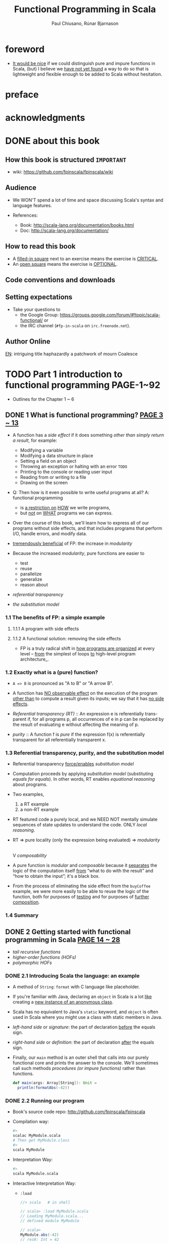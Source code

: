 #+TITLE: Functional Programming in Scala
#+VERSION: 2015
#+AUTHOR: Paul Chiusano, Rúnar Bjarnason
#+STARTUP: entitiespretty

* Table of Contents                                      :TOC_4_org:noexport:
- [[foreword][foreword]]
- [[preface][preface]]
- [[acknowledgments][acknowledgments]]
- [[about this book][about this book]]
  - [[How this book is structured =IMPORTANT=][How this book is structured =IMPORTANT=]]
  - [[Audience][Audience]]
  - [[How to read this book][How to read this book]]
  - [[Code conventions and downloads][Code conventions and downloads]]
  - [[Setting expectations][Setting expectations]]
  - [[Author Online][Author Online]]
- [[Part 1 introduction to functional programming PAGE-1~92][Part 1 introduction to functional programming PAGE-1~92]]
  - [[1  What is functional programming? _PAGE 3 ~ 13_][1  What is functional programming? _PAGE 3 ~ 13_]]
    - [[1.1 The benefits of FP: a simple example][1.1 The benefits of FP: a simple example]]
      - [[1.1.1 A program with side effects][1.1.1 A program with side effects]]
      - [[1.1.2 A functional solution: removing the side effects][1.1.2 A functional solution: removing the side effects]]
    - [[1.2 Exactly what is a (pure) function?][1.2 Exactly what is a (pure) function?]]
    - [[1.3 Referential transparency, purity, and the substitution model][1.3 Referential transparency, purity, and the substitution model]]
    - [[1.4 Summary][1.4 Summary]]
  - [[2  Getting started with functional programming in Scala _PAGE 14 ~ 28_][2  Getting started with functional programming in Scala _PAGE 14 ~ 28_]]
    - [[2.1 Introducing Scala the language: an example][2.1 Introducing Scala the language: an example]]
    - [[2.2 Running our program][2.2 Running our program]]
    - [[2.3 Modules, objects, and namespaces][2.3 Modules, objects, and namespaces]]
    - [[2.4 Higher-order functions: passing functions to functions][2.4 Higher-order functions: passing functions to functions]]
      - [[2.4.1 A short detour: writing loops functionally][2.4.1 A short detour: writing loops functionally]]
      - [[2.4.2 Writing our first higher-order function][2.4.2 Writing our first higher-order function]]
    - [[2.5 Polymorphic functions: abstracting over types][2.5 Polymorphic functions: abstracting over types]]
      - [[2.5.1 An example of a polymorphic function][2.5.1 An example of a polymorphic function]]
      - [[2.5.2 Calling HOFs with anonymous functions][2.5.2 Calling HOFs with anonymous functions]]
    - [[2.6 Following types to implementations][2.6 Following types to implementations]]
    - [[2.7 Summary][2.7 Summary]]
  - [[3  Functional data structures 29][3  Functional data structures 29]]
    - [[3.1 Defining functional data structures][3.1 Defining functional data structures]]
    - [[3.2 Pattern matching][3.2 Pattern matching]]
    - [[3.3 Data sharing in functional data structures][3.3 Data sharing in functional data structures]]
      - [[3.3.1 The efficiency of data sharing][3.3.1 The efficiency of data sharing]]
      - [[3.3.2 Improving type inference for higher-order functions][3.3.2 Improving type inference for higher-order functions]]
    - [[3.4 Recursion over lists and generalizing to higher-order functions][3.4 Recursion over lists and generalizing to higher-order functions]]
      - [[3.4.1 More functions for working with lists][3.4.1 More functions for working with lists]]
      - [[3.4.2 Loss of efficiency when assembling list functions from simpler components][3.4.2 Loss of efficiency when assembling list functions from simpler components]]
    - [[3.5 Trees][3.5 Trees]]
    - [[3.6 Summary][3.6 Summary]]
  - [[4  Handling errors without exceptions _PAGE 48 ~ 64_ =ing...=][4  Handling errors without exceptions _PAGE 48 ~ 64_ =ing...=]]
    - [[4.1 The good and bad aspects of exceptions][4.1 The good and bad aspects of exceptions]]
    - [[4.2 Possible alternatives to exceptions][4.2 Possible alternatives to exceptions]]
    - [[4.3 The ~Option~ data type][4.3 The ~Option~ data type]]
      - [[4.3.1 Usage patterns for ~Option~][4.3.1 Usage patterns for ~Option~]]
      - [[4.3.2 ~Option~ composition, lifting, and wrapping exception-oriented APIs][4.3.2 ~Option~ composition, lifting, and wrapping exception-oriented APIs]]
    - [[4.4 The ~Either~ data type][4.4 The ~Either~ data type]]
    - [[4.5 Summary][4.5 Summary]]
  - [[5  Strictness and laziness _PAGE 64 ~ 77_][5  Strictness and laziness _PAGE 64 ~ 77_]]
    - [[5.1 Strict and non-strict functions][5.1 Strict and non-strict functions]]
    - [[5.2 An extended example: lazy lists][5.2 An extended example: lazy lists]]
      - [[5.2.1 Memoizing streams and avoiding recomputation][5.2.1 Memoizing streams and avoiding recomputation]]
      - [[5.2.2 Helper functions for inspecting streams][5.2.2 Helper functions for inspecting streams]]
    - [[5.3 Separating program description from evaluation][5.3 Separating program description from evaluation]]
    - [[5.4 Infinite streams and corecursion][5.4 Infinite streams and corecursion]]
    - [[5.5 Summary][5.5 Summary]]
  - [[6  Purely functional state _PAGE 78 ~ 91_][6  Purely functional state _PAGE 78 ~ 91_]]
    - [[6.1 Generating random numbers using side effects][6.1 Generating random numbers using side effects]]
    - [[6.2 Purely functional random number generation][6.2 Purely functional random number generation]]
    - [[6.3 Making stateful APIs pure][6.3 Making stateful APIs pure]]
    - [[6.4 A better API for state actions][6.4 A better API for state actions]]
      - [[6.4.1 Combining state actions][6.4.1 Combining state actions]]
      - [[6.4.2 Nesting state actions][6.4.2 Nesting state actions]]
    - [[6.5 A general state action data type][6.5 A general state action data type]]
    - [[6.6 Purely functional imperative programming][6.6 Purely functional imperative programming]]
    - [[6.7 Summary][6.7 Summary]]
- [[PART 2 FUNCTIONAL DESIGN AND COMBINATOR LIBRARIES PAGE-93][PART 2 FUNCTIONAL DESIGN AND COMBINATOR LIBRARIES PAGE-93]]
  - [[7  Purely functional parallelism 95][7  Purely functional parallelism 95]]
    - [[7.1 Choosing data types and functions][7.1 Choosing data types and functions]]
      - [[7.1.1 A data type for parallel computations][7.1.1 A data type for parallel computations]]
      - [[7.1.2 Combining parallel computations][7.1.2 Combining parallel computations]]
      - [[7.1.3 Explicit forking][7.1.3 Explicit forking]]
    - [[7.2 Picking a representation][7.2 Picking a representation]]
    - [[7.3 Refining the API][7.3 Refining the API]]
    - [[7.4 The algebra of an API][7.4 The algebra of an API]]
      - [[7.4.1 The law of mapping][7.4.1 The law of mapping]]
      - [[7.4.2 The law of forking][7.4.2 The law of forking]]
      - [[7.4.3 Breaking the law: a subtle bug][7.4.3 Breaking the law: a subtle bug]]
      - [[7.4.4 A fully non-blocking Par implementation using actors][7.4.4 A fully non-blocking Par implementation using actors]]
    - [[7.5 Refining combinators to their most general form][7.5 Refining combinators to their most general form]]
    - [[7.6 Summary][7.6 Summary]]
  - [[8  Property-based testing 124][8  Property-based testing 124]]
    - [[8.1 A brief tour of property-based testing][8.1 A brief tour of property-based testing]]
    - [[8.2 Choosing data types and functions][8.2 Choosing data types and functions]]
      - [[8.2.1 Initial snippets of an API][8.2.1 Initial snippets of an API]]
      - [[8.2.2 The meaning and API of properties][8.2.2 The meaning and API of properties]]
      - [[8.2.3 The meaning and API of generators][8.2.3 The meaning and API of generators]]
      - [[8.2.4 Generators that depend on generated values][8.2.4 Generators that depend on generated values]]
      - [[8.2.5 Refining the Prop data type][8.2.5 Refining the Prop data type]]
    - [[8.3 Test case minimization][8.3 Test case minimization]]
    - [[8.4 Using the library and improving its usability][8.4 Using the library and improving its usability]]
      - [[8.4.1 Some simple examples][8.4.1 Some simple examples]]
      - [[8.4.2 Writing a test suite for parallel computations][8.4.2 Writing a test suite for parallel computations]]
    - [[8.5 Testing higher-order functions and future directions][8.5 Testing higher-order functions and future directions]]
    - [[8.6 The laws of generators][8.6 The laws of generators]]
    - [[8.7 Summary][8.7 Summary]]
  - [[9  Parser combinators 146][9  Parser combinators 146]]
    - [[9.1 Designing an algebra, first][9.1 Designing an algebra, first]]
    - [[9.2 A possible algebra][9.2 A possible algebra]]
      - [[9.2.1 Slicing and nonempty repetition][9.2.1 Slicing and nonempty repetition]]
    - [[9.3 Handling context sensitivity][9.3 Handling context sensitivity]]
    - [[9.4 Writing a JSON parser][9.4 Writing a JSON parser]]
      - [[9.4.1 The JSON format][9.4.1 The JSON format]]
      - [[9.4.2 A JSON parser][9.4.2 A JSON parser]]
    - [[9.5 Error reporting][9.5 Error reporting]]
      - [[9.5.1 A possible design][9.5.1 A possible design]]
      - [[9.5.2 Error nesting][9.5.2 Error nesting]]
      - [[9.5.3 Controlling branching and backtracking][9.5.3 Controlling branching and backtracking]]
    - [[9.6 Implementing the algebra][9.6 Implementing the algebra]]
      - [[9.6.1 One possible implementation][9.6.1 One possible implementation]]
      - [[9.6.2 Sequencing parsers][9.6.2 Sequencing parsers]]
      - [[9.6.3 Labeling parsers][9.6.3 Labeling parsers]]
      - [[9.6.4 Failover and backtracking][9.6.4 Failover and backtracking]]
      - [[9.6.5 Context-sensitive parsing][9.6.5 Context-sensitive parsing]]
    - [[9.7 Summary][9.7 Summary]]
- [[PART 3 COMMON STRUCTURES IN FUNCTIONAL DESIGN - 173][PART 3 COMMON STRUCTURES IN FUNCTIONAL DESIGN - 173]]
  - [[10  Monoids 175][10  Monoids 175]]
    - [[10.1 What is a monoid?][10.1 What is a monoid?]]
    - [[10.2 Folding lists with monoids][10.2 Folding lists with monoids]]
    - [[10.3 Associativity and parallelism][10.3 Associativity and parallelism]]
    - [[10.4 Example: Parallel parsing][10.4 Example: Parallel parsing]]
    - [[10.5 Foldable data structures][10.5 Foldable data structures]]
    - [[10.6 Composing monoids][10.6 Composing monoids]]
      - [[10.6.1 Assembling more complex monoids][10.6.1 Assembling more complex monoids]]
      - [[10.6.2 Using composed monoids to fuse traversals][10.6.2 Using composed monoids to fuse traversals]]
    - [[10.7 Summary][10.7 Summary]]
  - [[11  Monads 187][11  Monads 187]]
    - [[11.1 Functors: generalizing the map function][11.1 Functors: generalizing the map function]]
      - [[11.1.1 Functor laws][11.1.1 Functor laws]]
    - [[11.2 Monads: generalizing the flatMap and unit functions][11.2 Monads: generalizing the flatMap and unit functions]]
      - [[11.2.1 The Monad trait][11.2.1 The Monad trait]]
    - [[11.3 Monadic combinators][11.3 Monadic combinators]]
    - [[11.4 Monad laws][11.4 Monad laws]]
      - [[11.4.1 The associative law][11.4.1 The associative law]]
      - [[11.4.2 Proving the associative law for a specific monad][11.4.2 Proving the associative law for a specific monad]]
      - [[11.4.3 The identity laws][11.4.3 The identity laws]]
    - [[11.5 Just what is a monad?][11.5 Just what is a monad?]]
      - [[11.5.1 The identity monad][11.5.1 The identity monad]]
      - [[11.5.2 The State monad and partial type application][11.5.2 The State monad and partial type application]]
    - [[11.6 Summary][11.6 Summary]]
  - [[12  Applicative and traversable functors 205][12  Applicative and traversable functors 205]]
    - [[12.1 Generalizing monads][12.1 Generalizing monads]]
    - [[12.2 The Applicative trait][12.2 The Applicative trait]]
    - [[12.3 The difference between monads and applicative functors][12.3 The difference between monads and applicative functors]]
      - [[12.3.1 The Option applicative versus the Option monad][12.3.1 The Option applicative versus the Option monad]]
      - [[12.3.2 The Parser applicative versus the Parser monad][12.3.2 The Parser applicative versus the Parser monad]]
    - [[12.4 The advantages of applicative functors][12.4 The advantages of applicative functors]]
      - [[12.4.1 Not all applicative functors are monads][12.4.1 Not all applicative functors are monads]]
    - [[12.5 The applicative laws][12.5 The applicative laws]]
      - [[12.5.1 Left and right identity][12.5.1 Left and right identity]]
      - [[12.5.2 Associativity][12.5.2 Associativity]]
      - [[12.5.3 Naturality of product][12.5.3 Naturality of product]]
    - [[12.6 Traversable functors][12.6 Traversable functors]]
    - [[12.7 Uses of Traverse][12.7 Uses of Traverse]]
      - [[12.7.1 From monoids to applicative functors][12.7.1 From monoids to applicative functors]]
      - [[12.7.2 Traversals with State][12.7.2 Traversals with State]]
      - [[12.7.3 Combining traversable structures][12.7.3 Combining traversable structures]]
      - [[12.7.4 Traversal fusion][12.7.4 Traversal fusion]]
      - [[12.7.5 Nested traversals][12.7.5 Nested traversals]]
      - [[12.7.6 Monad composition][12.7.6 Monad composition]]
    - [[12.8 Summary][12.8 Summary]]
- [[PART 4 EFFECTS AND I/O PAGE-227][PART 4 EFFECTS AND I/O PAGE-227]]
  - [[13  External effects and I/O 229][13  External effects and I/O 229]]
    - [[13.1 Factoring effects][13.1 Factoring effects]]
    - [[13.2 A simple IO type][13.2 A simple IO type]]
      - [[13.2.1 Handling input effects][13.2.1 Handling input effects]]
      - [[13.2.2 Benefits and drawbacks of the simple IO type][13.2.2 Benefits and drawbacks of the simple IO type]]
    - [[13.3 Avoiding the StackOverflowError][13.3 Avoiding the StackOverflowError]]
      - [[13.3.1 Reifying control flow as data constructors][13.3.1 Reifying control flow as data constructors]]
      - [[13.3.2 Trampolining: a general solution to stack overflow][13.3.2 Trampolining: a general solution to stack overflow]]
    - [[13.4 A more nuanced IO type][13.4 A more nuanced IO type]]
      - [[13.4.1 Reasonably priced monads][13.4.1 Reasonably priced monads]]
      - [[13.4.2 A monad that supports only console I/O][13.4.2 A monad that supports only console I/O]]
      - [[13.4.3 Pure interpreters][13.4.3 Pure interpreters]]
    - [[13.5 Non-blocking and asynchronous I/O][13.5 Non-blocking and asynchronous I/O]]
    - [[13.6 A general-purpose IO type][13.6 A general-purpose IO type]]
      - [[13.6.1 The main program at the end of the universe][13.6.1 The main program at the end of the universe]]
    - [[13.7 Why the IO type is insufficient for streaming I/O][13.7 Why the IO type is insufficient for streaming I/O]]
    - [[13.8 Summary][13.8 Summary]]
  - [[14  Local effects and mutable state 254][14  Local effects and mutable state 254]]
    - [[14.1 Purely functional mutable state][14.1 Purely functional mutable state]]
    - [[14.2 A data type to enforce scoping of side effects][14.2 A data type to enforce scoping of side effects]]
      - [[14.2.1 A little language for scoped mutation][14.2.1 A little language for scoped mutation]]
      - [[14.2.2 An algebra of mutable references][14.2.2 An algebra of mutable references]]
      - [[14.2.3 Running mutable state actions][14.2.3 Running mutable state actions]]
      - [[14.2.4 Mutable arrays][14.2.4 Mutable arrays]]
      - [[14.2.5 A purely functional in-place quicksort][14.2.5 A purely functional in-place quicksort]]
    - [[14.3 Purity is contextual][14.3 Purity is contextual]]
      - [[14.3.1 What counts as a side effect?][14.3.1 What counts as a side effect?]]
    - [[14.4 Summary][14.4 Summary]]
  - [[15  Stream processing and incremental I/O 268][15  Stream processing and incremental I/O 268]]
    - [[15.1 Problems with imperative I/O: an example][15.1 Problems with imperative I/O: an example]]
    - [[15.2 Simple stream transducers][15.2 Simple stream transducers]]
      - [[15.2.1 Creating processes][15.2.1 Creating processes]]
      - [[15.2.2 Composing and appending processes][15.2.2 Composing and appending processes]]
      - [[15.2.3 Processing files][15.2.3 Processing files]]
    - [[15.3 An extensible process type][15.3 An extensible process type]]
      - [[15.3.1 Sources][15.3.1 Sources]]
      - [[15.3.2 Ensuring resource safety][15.3.2 Ensuring resource safety]]
      - [[15.3.3 Single-input processes][15.3.3 Single-input processes]]
      - [[15.3.4 Multiple input streams][15.3.4 Multiple input streams]]
      - [[15.3.5 Sinks][15.3.5 Sinks]]
      - [[15.3.6 Effectful channels][15.3.6 Effectful channels]]
      - [[15.3.7 Dynamic resource allocation][15.3.7 Dynamic resource allocation]]
    - [[15.4 Applications][15.4 Applications]]
    - [[15.5 Summary][15.5 Summary]]
- [[Tips][Tips]]

* foreword
  - _It would be nice_ if we could distinguish pure and impure functions in
    Scala,
    (but) I believe we _have not yet found_ a way to do so that is lightweight
    and flexible enough to be added to Scala without hesitation.

* preface
* acknowledgments
* DONE about this book
  CLOSED: [2017-03-18 Sat 04:51]

** How this book is structured =IMPORTANT=
   - wiki: https://github.com/fpinscala/fpinscala/wiki
** Audience
   - We WON'T spend a lot of time and space discussing Scala's syntax and
     language features.

   - References:
     + Book: http://scala-lang.org/documentation/books.html
     + Doc: http://scala-lang.org/documentation/

** How to read this book
   - A _filled-in square_ next to an exercise means the exercise is _CRITICAL_.
   - An _open square_ means the exercise is _OPTIONAL_.
** Code conventions and downloads
** Setting expectations
   - Take your questions to
     + the Google Group: https://groups.google.com/forum/#!topic/scala-functional/ or
     + the IRC channel (=#fp-in-scala= on =irc.freenode.net=).

** Author Online

_EN_:
intriguing title
haphazardly
a patchwork of
mourn
Coalesce

* TODO Part 1 introduction to functional programming PAGE-1~92
  - Outlines for the Chapter 1 ~ 6
** DONE 1  What is functional programming? _PAGE 3 ~ 13_
   CLOSED: [2017-03-15 Wed 21:01]
   - A function has a /side effect/ if it does something
     /other than simply return a result/, for example:
     + Modifying a variable
     + Modifying a data structure in place
     + Setting a field on an object
     + Throwing an exception or halting with an error =TODO=
     + Printing to the console or reading user input
     + Reading from or writing to a file
     + Drawing on the screen

   - Q: Then how is it even possible to write useful programs at all?
     A: functional programming
     + is _a restriction on_ _HOW_ we write programs,
     + but _not_ on _WHAT_ programs we can express.

   - Over the course of this book, we'll learn how to express all of our
     programs without side effects, and that includes programs that perform I/O,
     handle errors, and modify data.

   - _tremendously beneficial_ of FP: the increase in /modularity/

   - Because the increased /modularity/, pure functions are easier to
     + test
     + reuse
     + parallelize
     + generalize
     + reason about

   - /referential transparency/

   - /the substitution model/

*** 1.1 The benefits of FP: a simple example
**** 1.1.1 A program with side effects
**** 1.1.2 A functional solution: removing the side effects
     - FP is a truly radical shift in _how programs are organized_
       at every level -- _from_ the simplest of loops _to_ high-level program
       architecture_.
*** 1.2 Exactly what is a (pure) function?
    - ~A => B~ is pronounced as "A to B" or "A arrow B".

    - A function has _NO observable effect_ on the execution of the program
      _other than_ to compute a result given its inputs;
      we say that it has _no side effects_.

    - /Referential transparency (RT)/ :: An expression e is referentially trans-
         parent if, for all programs p, all occurrences of e in p can be replaced
         by the result of evaluating e without affecting the meaning of p.

    - /purity/ :: A function f is /pure/ if the expression f(x) is referentially
                  transparent for all referentially transparent x.

*** 1.3 Referential transparency, purity, and the substitution model
    - Referential transparency _force/enables_ /substitution model/

    - Computation proceeds by applying /substitution model/ (substituting
      /equals for equals/).
        In other words, RT enables /equational reasoning/ about programs.

    - Two examples,
      1. a RT example
      2. a non-RT example

    - RT featured code a purely local, and we NEED NOT mentally simulate
      sequences of state updates to understand the code. ONLY /local reasoning/.

    - RT => pure locality (only the expression being evaluated) => /modularity/
                                                                        |
                                                                        V
                                                                 /composability/ 

    - A pure function is /modular/ and /composable/
      because it _separates_
      the logic of the computation itself
                   _from_
      “what to do with the result” and “how to obtain the input”; it's a black
      box.

    - From the process of eliminating the side effect from the ~buyCoffee~
      example, we were more easily to be able to reuse the logic of the function,
      both for purposes of _testing_ and for purposes of _further composition_.

*** 1.4 Summary

** DONE 2  Getting started with functional programming in Scala _PAGE 14 ~ 28_
   CLOSED: [2017-04-05 Wed 16:52]
   - /tail recursive functions/
   - /higher-order functions (HOFs)/
   - /polymorphic HOFs/
*** DONE 2.1 Introducing Scala the language: an example
    CLOSED: [2017-03-15 Wed 21:37]
    - A method of ~String~: ~format~ with C language like placeholder.

    - If you're familiar with Java,
      declaring an ~object~ in Scala
      is a lot _like_
      creating a _new instance of an anonymous class_.

    - Scala has no equivalent to Java's ~static~ keyword, and ~object~ is often
      used in Scala where you might use a class with static members in Java.

    - /left-hand side/ or /signature/: the part of declaration _before_ the
      equals sign.

    - /right-hand side/ or /definition/: the part of declaration _after_ the
      equals sign.

    - Finally, our ~main~ method is an outer shell that calls into our purely
      functional core and prints the answer to the console.
        We'll sometimes call such methods /procedures (or impure functions)/
      rather than functions.
      #+BEGIN_SRC scala
      def main(args: Array[String]): Unit =
        println(formatAbs(-42))
      #+END_SRC

*** DONE 2.2 Running our program
    CLOSED: [2017-03-18 Sat 03:11]
    - Book's source code repo: http://github.com/fpinscala/fpinscala

    - Compilation way:
      #+BEGIN_SRC bash
      #>
      scalac MyModule.scala
      # Then get MyModule.class
      #>
      scala MyModule
      #+END_SRC

    - Interpretation Way:
      #+BEGIN_SRC bash
      #>
      scala MyModule.scala
      #+END_SRC

    - Interactive Interpretation Way:
      + ~:load~
        #+BEGIN_SRC scala
        //> scala   # in shell

        // scala> :load MyModule.scala
        // Loading MyModule.scala...
        // defined module MyModule

        // scala>
        MyModule.abs(-42)
        // res0: Int = 42
        #+END_SRC

      + ~:paste~

*** DONE 2.3 Modules, objects, and namespaces
    CLOSED: [2017-03-18 Sat 03:20]
    - /namespace/

    - Every value in Scala is what's called an /object/

    - /module/: An object whose _primary purpose_ is giving its members a
      /namespace/.

    - A member can be declared with ~def~, ~val~, or ~object~, etc (=TODO=).

    - TWO ways to access members within their enclosing object:
      + unqualified (without prefixing the object name)
      + ~this~ prefixed/qualified

    - Scala has no special notion of /operators/. ONLY method calls.

    - Single argument methods can be used as infix operations:
      + ~MyModule.abs(42)~ is the same as ~Module abs 42~.
      + ~set1.union(set2)~ is the same as ~set1 union set2~.

*** DONE 2.4 Higher-order functions: passing functions to functions
    CLOSED: [2017-04-05 Wed 16:52]
    - _functions are values_

    - /higher-order function (HOF)/: A function that accepts other functions as
      arguments.

**** 2.4.1 A short detour: writing loops functionally
     - /inner function (or local definition)/: functions that are local to the
       body of another function.
       =COMMENT= In functional programming, we shouldn't consider this a bigger
                 deal than local integers or strings

**** 2.4.2 Writing our first higher-order function
     - _Variable-naming conventions_: It's a common convention to use names like
       ~f~, ~g~, and ~h~ for parameters to a higher order function.
          In functional programming, we tend to use very short variable names,
       even one-letter names.

     - _Rationale to Variable-naming conventions_:
       + This is usually because HOFs are so general that they have no opinion
         on what the argument should actually do.
           All they know about the argument is its type.

       + Many functional programmers feel that short names make code easier to
         read, since it makes the structure of the code easier to see at a
         glance.
*** DONE 2.5 Polymorphic functions: abstracting over types
    CLOSED: [2017-03-18 Sat 04:18]
    - /monomorphic/
    - /polymorphic/

**** 2.5.1 An example of a polymorphic function
     - a /polymorphic/ function, sometimes called a /generic/ function.

     - _Type Parameter Names Convention_: Use short, one-letter, uppercase type
       parameter names like [ ~A~, ~B~, ~C~ ].

     - /type variables/

**** 2.5.2 Calling HOFs with anonymous functions
     - /anonymous functions/ and /function literals/ have the same meaning.
       Example:
       #+BEGIN_SRC scala
       (x: Int) => x == 9
       #+END_SRC

     - _Functions as values in Scala_: =TODO: RE-READ=
       + When we define a /function literal/, what is ACTUALLY being defined in
         Scala is
         an _object_ with a method called ~apply~.

       + Scala has a special rule for this method name, so that objects that have
         an ~apply~ method can be called _as if they were themselves methods_.

       + When we define a /function literal/ like ~(a, b) => a < b~, this is
         REALLY /syntactic sugar/ for /object/ creation:
         #+BEGIN_SRC scala
         val lessThan = new Function2[Int, Int, Boolean] {
           def apply(a: Int, b: Int) = a < b
         }
         #+END_SRC
         Here
         * ~lessThan~ has type ~Function2[Int, Int, Boolean]~, which is usually
           written ~(Int, Int) => Boolean~.
         * ~Function2~ is an oridinary (provided by the standard Scala library)
           trait, and it has an ~apply~ method. It represent function objects
           that take two arguments. Also provied are ~Function1~, ~Function3~,
           and others.
         * ~lessThan(10, 20)~ is REALLY syntatic sugar for calling its ~apply~
           method: ~lessThan.apply(10, 20)~
         * /first-class values/: ordinary Scala objects.
         * We'll often use /function/ to refer to either such a first-class
           function or a method, _depending on context_.

*** DONE 2.6 Following types to implementations
    CLOSED: [2017-03-18 Sat 16:22]
    - In some cases, you'll find that the universe of possibilities for a given
      polymorphic type is constrained such that _ONLY ONE_ implementation is
      possible!

    - ~compose~:
      #+BEGIN_SRC scala
      def compose(f: B => C, g: A => B): A => C =
        x => f(g(x))
      #+END_SRC

    - ~andThen~: ~g andThen f~ is the same as ~f compose g~.

    - Polymorphic, higher-order functions often end up being _extremely widely
      applicable_,
      precisely because they say nothing about any particular domain and are
      simply abstracting over a common pattern that occurs in many contexts.

*** DONE 2.7 Summary
    CLOSED: [2017-03-18 Sat 04:20]
** DONE 3  Functional data structures 29
   CLOSED: [2017-03-18 Sat 22:02]
*** DONE 3.1 Defining functional data structures
    CLOSED: [2017-03-18 Sat 16:37]
    - /functional data structures/ are by definition _immutable_.

    - Adding ~sealed~ in front means that all implementations of the ~trait~
      _MUST_ be declared in this file.

    - the ~+~ indicates that the type parameter ~A~ is covariant -- see sidebar
      "More about variance" for more information.

    - Each data constructor also introduces a /pattern/ that can be used for
      /pattern matching/ as in the given examples.

    - _More about variance_ =RE-READ=

*** DONE 3.2 Pattern matching
    CLOSED: [2017-03-18 Sat 17:21]
    - _Companion objects in Scala_
      Companion objects are more of a convention in Scala.

    - _Variadic functions in Scala_ =TODO: RE-READ=
      Example:
      #+BEGIN_SRC scala
      def apply[A] (as: A*): List[A] =
        if (as.isEmpty) Nil
        else Cons(as.head, apply(as.tail: _*))
      #+END_SRC
      For data types,
      + it's a common idiom to have a _variadic_ ~apply~ method in the companion
        object to conveniently construct instances of the data type.

      + By placing it in the companion object, we can invoke it with syntax like
        ~List(1,2,3,4)~ or ~List("hi","bye")~, with as many values as we want
        separated by commas (we sometimes call this the /list literal/ or just
        /literal syntax/).

      + Variadic functions are just providing a little
        _syntactic sugar_
        for
        creating and passing a ~Seq~ of elements explicitly.

      + ~Seq~ is the interface in Scala's collections library implemented by
        sequence. Inside apply, the argument ~as~ will be bound to a ~Seq[A]~,
        The special ~_*~ type annotation allows us to pass a ~Seq~ to a variadic
        method.

*** DONE 3.3 Data sharing in functional data structures
    CLOSED: [2017-03-18 Sat 18:34]
    - /data sharing/: The new data reuses the immutable data.
      Example:
      1. ~Cons(1, xs)~ doesn't copy =xs=.
      2. _tail_ operation doesn't real remove the head from a list, just returns
         a new reference pointer to the same linked list but a different element.

    - Sharing of immutable data often lets us implement functions more
      efficiently

    - footnote 6:
      Conclusion: We find that _in the large_, FP can often achieve _greater_
      efficiency than approaches that rely on side effects,
      _due to much greater sharing of data and computation_.

    - /persistent/

    - =TODO= Exercise 3.2

**** 3.3.1 The efficiency of data sharing
     - Adds all the elements of one list to the end of another:
       #+BEGIN_SRC scala
       def append[A](a1: List[A], a2: List[A]): List[A] =
         a1 match {
           case Nil => a2
           case Cons(h,t) => Cons(h, append(t, a2))
         } 
       #+END_SRC
       The time complexity is O(a2.length)

     - If we were to implement this same function for two arrays, which is
       mutable in Scala,
       we'd be forced to _copy all_ the elements in both arrays into the result.
       In this case, the immutable linked list is much more efficient than an array!

     - Writing purely functional data structures that support different opera-
       tions efficiently
       _is all about finding clever ways to exploit data sharing_. =IMPORTANT=

     - Exercise 3.6,
       Q: Why can't this function be implemented in constant time like ~tail~?
       A: One ~case~ in pattern matching of this function body is
          ~case Cons(hd, tl) => Cons(hd, init(tl))~, which shows a copying
          operation and ~Cons~ construction.
          =Jian's Sentiment=: A linked list can be pointed by multiple head, but
                              it can't point to multiple tails.
          =IMPORTANT=

     - =TODO: Learn Vector in Scala standard library=

**** 3.3.2 Improving type inference for higher-order functions
     - We _must_ annotate the type of the argument of ~f~,
       If we have ~dropWhile~ with the signature of
       ~def dropWhile[A](l: List[A], f: A => Boolean): List[A]~,
       #+BEGIN_SRC scala
       val xs: List[Int] = List(1, 2, 3, 4, 5)
       val ex1 = dropWhile(xs, (x: Int) => x < 4)
       #+END_SRC

     - We can group the arguments to improve type inference,
       If we have ~dropWhile~ with the signature of
       ~def dropWhile[A](l: List[A])(f: A => Boolean): List[A]~,
       #+BEGIN_SRC scala
       val xs: List[Int] = List(1, 2, 3, 4, 5)
       val ex1 = dropWhile(xs)(x => x < 4)
       #+END_SRC
       
     - We'll often group and order our function arguments into multiple argument lists
       to maximize type inference.
*** DONE 3.4 Recursion over lists and generalizing to higher-order functions
    CLOSED: [2017-03-18 Sat 21:34]
    - _Underscore notation for anonymous functions_
      + The anonymous function ~(x,y) => x + y~ can be written as ~_ + _~ in
        situations where the types of ~x~ and ~y~ _could be inferred_ by Scala.

      + This is a useful shorthand in cases where _the function parameters are
        mentioned just once_ in the body of the function.

      + _Each underscore_ in an anonymous function expression like ~_ + _~
        _introduces a new (unnamed) function parameter_ and references it.

      + Arguments are introduced in _left-to-right order_.

    - Exercise 3.7 =TODO= Return to in chapter 5
      =Jian's Answer (now)=: For now, I can't add any short-circuit behavior
      to them without adding a ~if...else...~ test to eache of them.

**** 3.4.1 More functions for working with lists
***** LISTS IN THE STANDARD LIBRARY
      - We'll use the standard library version in subsequent chapters.

      - Differences between
        our ~List~ library
        and 
        The ~List~ in the standard library:
        + We developed ~Cons~.
        + In the standard library, ~Cons~ is called ~::~, which is a
          right-associate infix operator.

      - Useful ~List~ methods in the standard library:
        + ~def take(n: Int): List[A]~
        + ~def takeWhile(f: A => Boolean): List[A]~
        + ~def forall(f: A => Boolean): Boolean~ is like the bulit-in ~all~ in
          Python.
        + ~def exists(f: A => Boolean): Boolean~ is like the bulit-in ~any~ in
          Python.
        + ~scanLeft~ and ~scanRight~ returns the List of partial results.

**** TODO 3.4.2 Loss of efficiency when assembling list functions from simpler components
     - One of the problems with ~List~ is that,
       + _GOOD_: although we can often express operations and algorithms in terms
         of _very general-purpose functions_,

       + _BAD_: the resulting _implementation isn't always efficient_ -- * we may
         * end up making _multiple passes_ over the same input, or else
         * have to write _explicit recursive loops_ to _allow early termination_.

     - =TODO= EXERCISE 3.24, improve on it in chapter 5

*** DONE 3.5 Trees
    CLOSED: [2017-03-18 Sat 22:01]
    - /Algebraic Data Type (ADT)/

    - Somewhat confusingly, ADT is sometimes used elsewhere to stand for
      /ABSTRACT data type/.

    - =TODO= footnote 14 =TODO=

    - _Tuple types in Scala_
      + ~(String,Int)~, which is syntactic sugar for ~Tuple2[String,Int]~.

    - Tree data structure:
      #+BEGIN_SRC scala
      sealed trait Tree[+A]
      case class Leaf[A] (value: A) extends Tree[A]
      case class Branch[A] (left: Tree[A], right: Tree[A]) extends Tree[A]
      #+END_SRC

    - Pattern matching again provides a convenient way of operating over elements
      of our ADT. =IMPORTANT=

    - _ADTs and encapsulation_:
      + Objection to ADTs ::
           _algebraic data types violate encapsulation by making public the_
           _internal representation of a type_.

      + Things are different in FP ::
           In FP, we approach concerns about encapsulation differently
        * we don't typically have delicate mutable state which could lead to
          bugs or violation of invariants if exposed publicly.

        * _Exposing_ the _data constructors_ of a type is _often fine_, and
          the decision to do so is approached much like any other decision about
          what the public API of a data type should be.

    - =TODO= footnote 15 I don't understand.

*** DONE 3.6 Summary
    CLOSED: [2017-03-18 Sat 22:02]
** TODO 4  Handling errors without exceptions _PAGE 48 ~ 64_ =ing...=
   - The functional solution, of returning errors as values, is
     + safer and
     + retains referential transparency,
     and through the use of higher-order functions, we can preserve the
     _primary benefit_ of exceptions -- /consolidation of error-handling logic/.

*** DONE 4.1 The good and bad aspects of exceptions
    CLOSED: [2017-03-19 Sun 23:05]
    - NO RT and substitution model can be applied:
      #+BEGIN_SRC scala
      def failingFn(i: Int): Int = {
        val y: Int = throw new Exception("fail!")

        try {
          val x = 42 + 5
          x + y
        }
        catch { case e: Exception => 43 }
      }
      #+END_SRC

      is different from 
      #+BEGIN_SRC scala
      def failingFn(i: Int): Int = {
        try {
          val x = 42 + 5
          x + (throw new Exception("fail!"))
        }
        catch { case e: Exception => 43 }
      }
      #+END_SRC

    - There are two main problems with exceptions:
      1. /exceptions/ break /RT/ and
         introduce /context dependence/,
      2. Exceptions are not type-safe.
         For example: There is a function ~failingFn: Int => Int~.
         * It tells us nothing about the facct that  exceptions may occur.
         * It doesn't force us to handle those exceptions.
         * If we forget to check for an exception in ~failingFn~, this won't be
           detected until runtime.

    - _Checked exceptions_: Java's checked exceptions
      + GOOD: _at least_ force a decision about whether to handle or reraise an
        error

      + BAD:
        * significant boilerplate for callers

        * Don't work for higher-order functions. For example:
          #+BEGIN_SRC scala
          def map[A,B](l: List[A])(f: A => B): List[B] = {
            // ...
          }
          #+END_SRC
          This ~map~ doesn't know what exceptions were possible be thrown by ~f~.

    - _Primary benefit of exceptions_
      They allow us to /consolidate/ and /centralize error-handling/ _logic_,

    - The technique we use is based on an old idea:
      _instead of throwing_ an exception,
      _we return a value_ indicating that an exceptional condition has occurred.
      This is like the return codes in the C language.

    - However, unlike C-style error codes,
      + the error-handling strategy we use is /completely type-safe/, and
      + we get full assistance from the type-checker in forcing us to deal with
        errors,
      + with a minimum of syntactic noise.

*** DONE 4.2 Possible alternatives to exceptions
    CLOSED: [2017-03-19 Sun 23:05]
    - /partial function/: it's not defined for some inputs.

    - A function is _typically partial_
      because it _makes some assumptions_ about its inputs that aren't implied by
      the input types.

    - One "solution" is to return some sort of bogus value of its type, this is
      how error handling is often doen in languages without exceptions.
      We _REJECT_ this solution for a few reasons:
      1. It allows errors to silently propagate
         * Callers should check this condition manually, but they may forget
           (error-prone).
         * If a caller forgets to check this, compiler won't alert because the
           returned value is legal.
         * Often the error won't be detected until much later in the code.

      2. It a caller do the right thing to check the error codes, he/she at same
         time introduces a fair amout of boilerplate code at each errorcode-check
         required call site.

      3. It's not applicable to polymorphic code. You can't find a proper value
         for all possible types of the type variable ~A~.
         _NOTE_: ~null~ doesn't work for primitive types.

      4. It demands a special policy or calling convention of callers --
         proper use of this kind of functions would require that callers do
         something other than call mean and make use of the result.
           Giving functions special policies like this makes it difficult to
         pass them to higher-order functions, which must treat all arguments
         uniformly.

    - The second possibile "solution" is to force the call to supply an argument
      that tells us what to do in case we don't know how to handle the input,
      for example:
      #+BEGIN_SRC scala
      def mean_1(xs: IndexedSeq[Double], onEmpty: Double): Double =
        if (xs.isEmpty) onEmpty
        else xs.sum / xs.length
      #+END_SRC
      It has drawbacks: it requires that
      1. immediate callers have direct knowledge of how to handle the undefined
         case
         and
      2. limits them to returning a ~Double~ (the type of the addtional argument).
           What if ~mean_1~ is called as part of a larger computation and we'd
         like to abort that computation if mean is undefined?
         Or
           perhaps we'd like to take some completely different branch in the
         larger computation in this case?

         Simply passing an ~onEmpty~ parameter doesn't give us this freedom.

*** TODO 4.3 The ~Option~ data type
    - The solution is to represent explicitly in the return type that a function
      may not always have an answer.
        We can think of this as _DEFERRING_ to the caller for the error-handling
      strategy.
**** 4.3.1 Usage patterns for ~Option~
***** BASIC FUNCTIONS ON OPTION     
      - /non-strictness/ =TODO=

      - WHY ~B :> A~ is required: =TODO: I don't understand=
        It’s needed to convince Scala that it’s still safe to declare Option[+A]
        as covariant in A. See the chapter notes for more detail—it’s
        unfortunately somewhat complicated, but a necessary complication in
        Scala. Fortunately, fully understanding subtyping and variance isn’t
        essential for our purposes here.

***** USAGE SCENARIOS FOR THE BASIC OPTION FUNCTIONS
      - ~Option[A].map(f)~:
        1. proceeding with a computation on the assumption that an error hasn't
           occurred;
        2. deferring the error handling to later code.

      - ~Option[A].flatMap(f)~ is similar, except that the function we provide
        to transform the result can itself fail.

      - =TODO= EXERCISE 4.2: I don't like the anonymous function passed
        ~flatMap~ in this exercise -- it's too long to understand with
        only one glance.

      - We can use ~filter~ to convert successes into failures if the successful
        values don't match the given predicate

      - _A common pattern_:
        transform an ~Option~ via calls to ~map~, ~flatMap~, and/or ~filter~,
        and then
        use ~getOrElse~ to _do error handling_ at the end:
        #+BEGIN_SRC scala
        val dept: String =
          lookupByName("Joe").
          map(_.dept).
          filter(_ != "Accounting").
          getOrElse("Default Dept")
        #+END_SRC

      - ~orElse~: this is often useful when we need to _chain together possibly
        failing computations_, trying the second if the first hasn't succeeded.

      - A common idiom is to do ~o.getOrElse(throw new Exception("FAIL"))~ to convert
        the ~None~ case of an ~Option~ back to an exception.
        _The general rule of thumb_:
        We use exceptions _ONLY if NO REASONABLE program would ever catch the
        exception_.

      - _Note_:
        1. We don't have to check for ~None~ at each stage of the computation --
           we can apply several transformations and then check for and handle
           ~None~ when we're ready.

        2. But we _also get additional safety_:
           since ~Option[A]~ is a different type than ~A~, and
           the compiler won't let us forget to explicitly defer or handle the
           possibility of ~None~.

**** 4.3.2 ~Option~ composition, lifting, and wrapping exception-oriented APIs
     - /lift/:
       #+BEGIN_SRC scala
       def lift[A, B](f: A => B): Option[A] => Option[B] = _ map f
       #+END_SRC

     - With ~lift~, any function that we already have lying around can be
       /lifted/ to operate within the context of a single ~Option~ value.
       For example,
       #+BEGIN_SRC scala
       val absO: Option[Double] => Option[Double] = lift(math.abs)
       #+END_SRC

     - =TODO= note

     - =TODO= Exercise 4.3  re-read the given answer

     - =TODO= Exercise 4.4

     - =TODO= Exercise 4.5

     - _For-comprehensions_

     - =IMPORTANT=
       Between ~map~, ~lift~, ~sequence~, ~traverse~, ~map2~, ~map3~, and so on,
       you should _NEVER_ have to modify any existing functions to work with
       optional values.

*** TODO 4.4 The ~Either~ data type
    - The big idea in this chapter:
      we can represent failures and exceptions with ordinary values, and write
      functions that abstract out common patterns of error handling and recovery.

    - ~Option~ never tells you what when wrong, and it only tells there is no
      available value. Sometimes, we may need more information.

    - ~Either~ basic Definition:
      #+BEGIN_SRC scala
      sealed trait Either[+E, +A]
      case class Left[+E](value: E) extends Either[E, Nothing]
      case class Right[+A](value: A) extends Either[Nothing, A]
      #+END_SRC

    - ~Either~ is also often used more generally to encode one of two
      possibilities in cases where it isn't worth defining a fresh data type.
      =TODO= We'll see some examples of this throughout the book.

    - ~Option~ and ~Either~ in the standard library
      + Read both API's in the Scala standard library.
      + ~Either~ doesn't define a right-biased ~flatMap~ directly like we do here
        (in this chapter).

    - =TODO= EXERCISE 4.6
    - =TODO= EXERCISE 4.7
    - =TODO= EXERCISE 4.8

*** TODO 4.5 Summary
    - The bigger idea:
      + represent exceptions _as ordinary values_ and
      + use higher-order functions to encapsulate common patterns of
        _handling_
        and
        _propagating_ errors.

    - =TODO= In the next chapter, we'll look more closely at why /non-strictness/
      is important and how it can buy us greater modularity and efficiency in our
      functional programs.

** DONE 5  Strictness and laziness _PAGE 64 ~ 77_
   CLOSED: [2017-03-22 Wed 21:40]
   - Inefficiency example:
     ~List(1,2,3,4).map(_ + 10).filter(_ % 2 == 0).map(_ * 3)~
     + _COMMENT_: During the calculation of this example, two temporary lists are
       created, and they are used once and discard immediately.
     + _QUESTION_: Can we create a more efficiency calculation about this, but
       keep the same highlevel composition style (Write a ~while~ loop can
       eliminate the intermediate temporary lists, but it won't retain the
       highlevel composition style)?
       
   - =From Jian=: I think _function composition_ is a good solution, but this
     chapter will talk about another solution: _non-strictness functions_.
     + _I THINK_ provide an example that can't be solved simply through function
       composition will be better.

     + _function composition_ solution: from the OPERATION viewpoint.

     + _non-strictness functions_ solution: from the
       * non-strictness DATA STRUCTION
       * non-strictness functions
       viewpoint.

   - We'll see that /non-strictness/ _is a fundamental technique_ for improving
     on the
     + efficiency and
     + modularity
     of functional programs in general.

*** 5.1 Strict and non-strict functions
    - Complete form:
      #+BEGIN_SRC scala
      def if2[A](cond: Boolean, onTrue: () => A, onFalse: () => A): A =
        if (cond) onTrue() else onFalse()

      // call
      if2(a < 22,
        () => println("a"),
        () => println("b")
      )
      #+END_SRC

    - Syntactic Sugared form:
      #+BEGIN_SRC scala
      def if2[A](cond: Boolean, onTrue: => A, onFalse: => A): A =
        if (cond) onTrue else onFalse 
      #+END_SRC

    - That is, Scala _won't (by default) cache_ the result of evaluating an
      argument.
        This is not a big trouble in strict evaluation, while it is a big
      trouble in no-strict evaluation. Use ~lazy~ to cache the value:
      #+BEGIN_SRC scala
      // uncached
      def maybeTwice2(b: Boolean, i: => Int) =
        if (b) i+i else 0
      
      // cached
      def maybeTwice2(b: Boolean, i: => Int) = {
        lazy val j = i
        if (b) j+j else 0
      }
      #+END_SRC

    - _Formal definition of strictness_
      If the evaluation of an expression runs forever or throws an error instead
      of returning a definite value, we say that the expression doesn't
      terminate, or that it evaluates to bottom.

    - /strictness/: A function f is strict if the expression f(x) evaluates to
      bottom for all x that evaluate to bottom.

    - Non-strict function in Scala takes its arguments by name rather than by
      value.

*** 5.2 An extended example: lazy lists
**** 5.2.1 Memoizing streams and avoiding recomputation
     - _CONVENTION_: /smart constructors/ typically lowercase the first letter of
       the corresponding data constructor.

     - Comparison of constructor ~Cons~ and the smart constructor ~cons~:
       #+BEGIN_SRC scala
       // #1
       val x = Cons(() => expensive(x), tl)
       val h1 = x.headOption
       val h2 = x.headOption
       
       // #2
       def cons[A] (hd: => A, tl: => Scream[A]): Stream[A] = {
         lazy val head = hd
         lazy val tail = tl
         Cons(() => head, () => tail)
       }
       #+END_SRC
       _Comment_:
       1. Evaluate the head twice
       2. When applying ~cons~, cache =head= and =tail= by ~lazy val~ through
          the first force.
          Subsequent forces will return the cached ~lazy val~'s.

     - The ~empty~ smart constructor just returns ~Empty~, but annotates ~Empty~
       as a ~Stream[A]~, which is better for type inference in some cases.
       + _footnote 4_: Recall that Scala uses subtyping to represent data
         constructors, but we almost always want to infer Stream as the type,
         not Cons or Empty. Making smart constructors that return the base type
         is a common trick. =TODO: Better for type inference for what???=

**** 5.2.2 Helper functions for inspecting streams
*** 5.3 Separating program description from evaluation
    - A major theme in functional programming:
      /separation of concerns/.

    - For example,
      1. First-class functions capture some computation in their bodies but only
         execute it once they receive their arguments.

      2. Used ~Option~ to capture the fact that an error occurred, where the
         decision of what to do about it became a separate concern.

      3. With ~Stream~, we're able to build up a computation that produces a
         sequence of elements without running the steps of that computation
         until we actually need those elements.

    - More generally speaking,
      laziness lets us _separate_
      + the description of an expression
        from
      + the evaluation of that expression.

    - This gives us a powerful ability:
      we may choose to describe a "larger" expression that we need, and
      then evaluate only a portion of it.

    - =From Jian=: This is powerfull because sometimes describe the WHOLE
      expression is simpler than decribe part of this expression. In another
      words,
      + The WHOLE expression contains the general calculation ONLY.
      + Part of the whole expression contains the general calculation and the
        boundary condition. In real calculation, put the boundary condition in
        operation may simplify the expression, though it depneds.

    - Lazy ~foldRight~ can deal with the case of terminating early.
      #+BEGIN_SRC scala
      // Explicit recursion version
      def existExplicitRecur(p: A => Boolean): Boolean = this match {
        case Cons(h, t) => p(h()) || t().exists(p)
        case _ => false
      }

      // Lazy ```foldRight``` and ```exist``` implemented with this
      // ```foldRight```
      def foldRight[B] (z: => B) (f: (A, => B) => B): B =
        this match {
          case Cons(h, t) => f(h(), t().foldRight(z)(f))
          case _ => z
        }

      def exists(p: A => Boolean): Boolean =
        foldRight(false) ((a, b) => p(a) || b)
      #+END_SRC

    - Good Example: Listing 5.3 Program trace for Stream

    - This ~find~ is a method of ~Stream~, with the help of (lazy method) filter
      it only evaluate elements of ~this~ stream to the first founded element.
      #+BEGIN_SRC scala
      def find(p: A => Boolean): Option[A] =
        filter(p).headOption
      #+END_SRC

    - =TODO= We'll have a lot more to say about defining memory-efficient
      streaming calculations, in particular calculations that require I/O, in
      part 4 of this book.

*** TODO 5.4 Infinite streams and corecursion
    - An example of /infinite streams/:
      ~val ones: Stream[Int] = Stream.cons(1, ones)~

    - It's easy to write expressions that _never terminate_ or _aren't stack-safe_.
      =TODO: aren't stack-safe???=

    - /corecursive/: Whereas a recursive function consumes data, a corecursive function
      _produces_ data.

    - =TODO= Exercise 5.11 ~ 5.16

*** 5.5 Summary

** TODO 6  Purely functional state _PAGE 78 ~ 91_
*** 6.1 Generating random numbers using side effects
*** 6.2 Purely functional random number generation
    - Return the random number object as well as the new state together.
      #+BEGIN_SRC scala
      trait RNG {
        def nextInt: (Int, RNG)
      }
      
      case class SimpleRNG(seed: Long) extends RNG {
        def nextInt: (Int, RNG) = {
          val newSeed = (seed * 0x5DEECE66DL + 0xBL) & 0xFFFFFFFFFFFFL
          val nextRNG = SimpleRNG(newSeed)
          val n = (newSeed >>> 16).toInt
          (n, nextRNG)
        }
      }
      #+END_SRC

*** 6.3 Making stateful APIs pure
    - _footnote 4_:
      1. Efficiency loss and reason.
      2. Efficient purely functional data structures may help.
      3. Mutate the data in place without breaking RT, part 4 =TODO=

    - _Dealing with awkwardness in functional programming_
       Awkwardness like this is almost always a sign of some missing abstraction
      waiting to be discovered.
*** TODO 6.4 A better API for state actions
    - /state action (or state transitions)/: for example ~RNG => (A, RNG)~

    - /combinators/ =TODO= in this section
      Combinators will pass the state from one action to the next automatically.
      With combinators, we no longer need to pass the state along ourselves.

**** TODO 6.4.1 Combining state actions
     - ???
**** TODO 6.4.2 Nesting state actions
     - 
*** TODO 6.5 A general state action data type
*** TODO 6.6 Purely functional imperative programming
*** TODO 6.7 Summary

* TODO PART 2 FUNCTIONAL DESIGN AND COMBINATOR LIBRARIES PAGE-93
** 7  Purely functional parallelism 95
*** 7.1 Choosing data types and functions
**** 7.1.1 A data type for parallel computations
**** 7.1.2 Combining parallel computations
**** 7.1.3 Explicit forking
*** 7.2 Picking a representation
*** 7.3 Refining the API
*** 7.4 The algebra of an API
**** 7.4.1 The law of mapping
**** 7.4.2 The law of forking
**** 7.4.3 Breaking the law: a subtle bug
**** 7.4.4 A fully non-blocking Par implementation using actors
*** 7.5 Refining combinators to their most general form
*** 7.6 Summary

** 8  Property-based testing 124
*** 8.1 A brief tour of property-based testing
*** 8.2 Choosing data types and functions
**** 8.2.1 Initial snippets of an API
**** 8.2.2 The meaning and API of properties
**** 8.2.3 The meaning and API of generators
**** 8.2.4 Generators that depend on generated values
**** 8.2.5 Refining the Prop data type
*** 8.3 Test case minimization
*** 8.4 Using the library and improving its usability
**** 8.4.1 Some simple examples
**** 8.4.2 Writing a test suite for parallel computations
*** 8.5 Testing higher-order functions and future directions
*** 8.6 The laws of generators
*** 8.7 Summary

** 9  Parser combinators 146
*** 9.1 Designing an algebra, first
*** 9.2 A possible algebra
**** 9.2.1 Slicing and nonempty repetition
*** 9.3 Handling context sensitivity
*** 9.4 Writing a JSON parser
**** 9.4.1 The JSON format
**** 9.4.2 A JSON parser
*** 9.5 Error reporting
**** 9.5.1 A possible design
**** 9.5.2 Error nesting
**** 9.5.3 Controlling branching and backtracking
*** 9.6 Implementing the algebra
**** 9.6.1 One possible implementation
**** 9.6.2 Sequencing parsers
**** 9.6.3 Labeling parsers
**** 9.6.4 Failover and backtracking
**** 9.6.5 Context-sensitive parsing
*** 9.7 Summary

* TODO PART 3 COMMON STRUCTURES IN FUNCTIONAL DESIGN - 173
** 10  Monoids 175
   - We'll see how /monoids/ are useful in _TWO_ ways:
     + they facilitate _parallel computation_ by giving us the freedom to break
       our problem into chunks that can be computed in parallel; and

     + they can be _composed to assemble_ complex calculations from simpler
       pieces.
    
*** 10.1 What is a monoid?
    - The _laws_ of /associativity/ and /identity/ are collectively called the
      /monoid laws/.

    - A /monoid/ consists of the following:
      + Some type =A=;
      + An associative binary operation, =op=, that takes two values of type =A=
        and combines them into one: ~op(op(x,y), z) == op(x, op(y,z))~ for any
        choice of ~x: A~, ~y: A~, ~z: A~;
      + A value, ~zero: A~, that is an identity for that operation:
        ~op(x, zero) \eq{} x~ and ~op(zero, x) == x~ for any ~x: A~.

    - _The purely abstract nature of an algebraic structure_

    - _Having versus being a monoid_
      - terminology :: type =A= forms a /monoid/ under the operations defined by
        the ~Monoid[A]~ instance.

    - Stated tersely,
      a /monoid/ is
      + a type
        together with
      + a binary operation (op) over that type,
      satisfying associativity and having an identity element (zero).

    - =TODO= Can we write any interesting programs, knowing nothing about a type
      other than that it forms a monoid? Absolutely! Let's look at some examples.

*** 10.2 Folding lists with monoids
*** 10.3 Associativity and parallelism
*** 10.4 Example: Parallel parsing
*** 10.5 Foldable data structures
*** 10.6 Composing monoids
**** 10.6.1 Assembling more complex monoids
**** 10.6.2 Using composed monoids to fuse traversals
*** 10.7 Summary
** 11  Monads 187
*** 11.1 Functors: generalizing the map function
**** 11.1.1 Functor laws
*** 11.2 Monads: generalizing the flatMap and unit functions
**** 11.2.1 The Monad trait
*** 11.3 Monadic combinators
*** 11.4 Monad laws
**** 11.4.1 The associative law
**** 11.4.2 Proving the associative law for a specific monad
**** 11.4.3 The identity laws
*** 11.5 Just what is a monad?
**** 11.5.1 The identity monad
**** 11.5.2 The State monad and partial type application
*** 11.6 Summary
** 12  Applicative and traversable functors 205
*** 12.1 Generalizing monads
*** 12.2 The Applicative trait
*** 12.3 The difference between monads and applicative functors
**** 12.3.1 The Option applicative versus the Option monad
**** 12.3.2 The Parser applicative versus the Parser monad
*** 12.4 The advantages of applicative functors
**** 12.4.1 Not all applicative functors are monads
*** 12.5 The applicative laws
**** 12.5.1 Left and right identity
**** 12.5.2 Associativity
**** 12.5.3 Naturality of product
*** 12.6 Traversable functors
*** 12.7 Uses of Traverse
**** 12.7.1 From monoids to applicative functors
**** 12.7.2 Traversals with State
**** 12.7.3 Combining traversable structures
**** 12.7.4 Traversal fusion
**** 12.7.5 Nested traversals
**** 12.7.6 Monad composition
*** 12.8 Summary
* TODO PART 4 EFFECTS AND I/O PAGE-227
** 13  External effects and I/O 229
*** 13.1 Factoring effects
*** 13.2 A simple IO type
**** 13.2.1 Handling input effects
**** 13.2.2 Benefits and drawbacks of the simple IO type
*** 13.3 Avoiding the StackOverflowError
**** 13.3.1 Reifying control flow as data constructors
**** 13.3.2 Trampolining: a general solution to stack overflow
*** 13.4 A more nuanced IO type
**** 13.4.1 Reasonably priced monads
**** 13.4.2 A monad that supports only console I/O
**** 13.4.3 Pure interpreters
*** 13.5 Non-blocking and asynchronous I/O
*** 13.6 A general-purpose IO type
**** 13.6.1 The main program at the end of the universe
*** 13.7 Why the IO type is insufficient for streaming I/O
*** 13.8 Summary
** 14  Local effects and mutable state 254
*** 14.1 Purely functional mutable state
*** 14.2 A data type to enforce scoping of side effects
**** 14.2.1 A little language for scoped mutation
**** 14.2.2 An algebra of mutable references
**** 14.2.3 Running mutable state actions
**** 14.2.4 Mutable arrays
**** 14.2.5 A purely functional in-place quicksort
*** 14.3 Purity is contextual
**** 14.3.1 What counts as a side effect?
*** 14.4 Summary
** 15  Stream processing and incremental I/O 268
*** 15.1 Problems with imperative I/O: an example
*** 15.2 Simple stream transducers
**** 15.2.1 Creating processes
**** 15.2.2 Composing and appending processes
**** 15.2.3 Processing files
*** 15.3 An extensible process type
**** 15.3.1 Sources
**** 15.3.2 Ensuring resource safety
**** 15.3.3 Single-input processes
**** 15.3.4 Multiple input streams
**** 15.3.5 Sinks
**** 15.3.6 Effectful channels
**** 15.3.7 Dynamic resource allocation
*** 15.4 Applications
*** 15.5 Summary
* Tips
  - Variable-naming conventions
